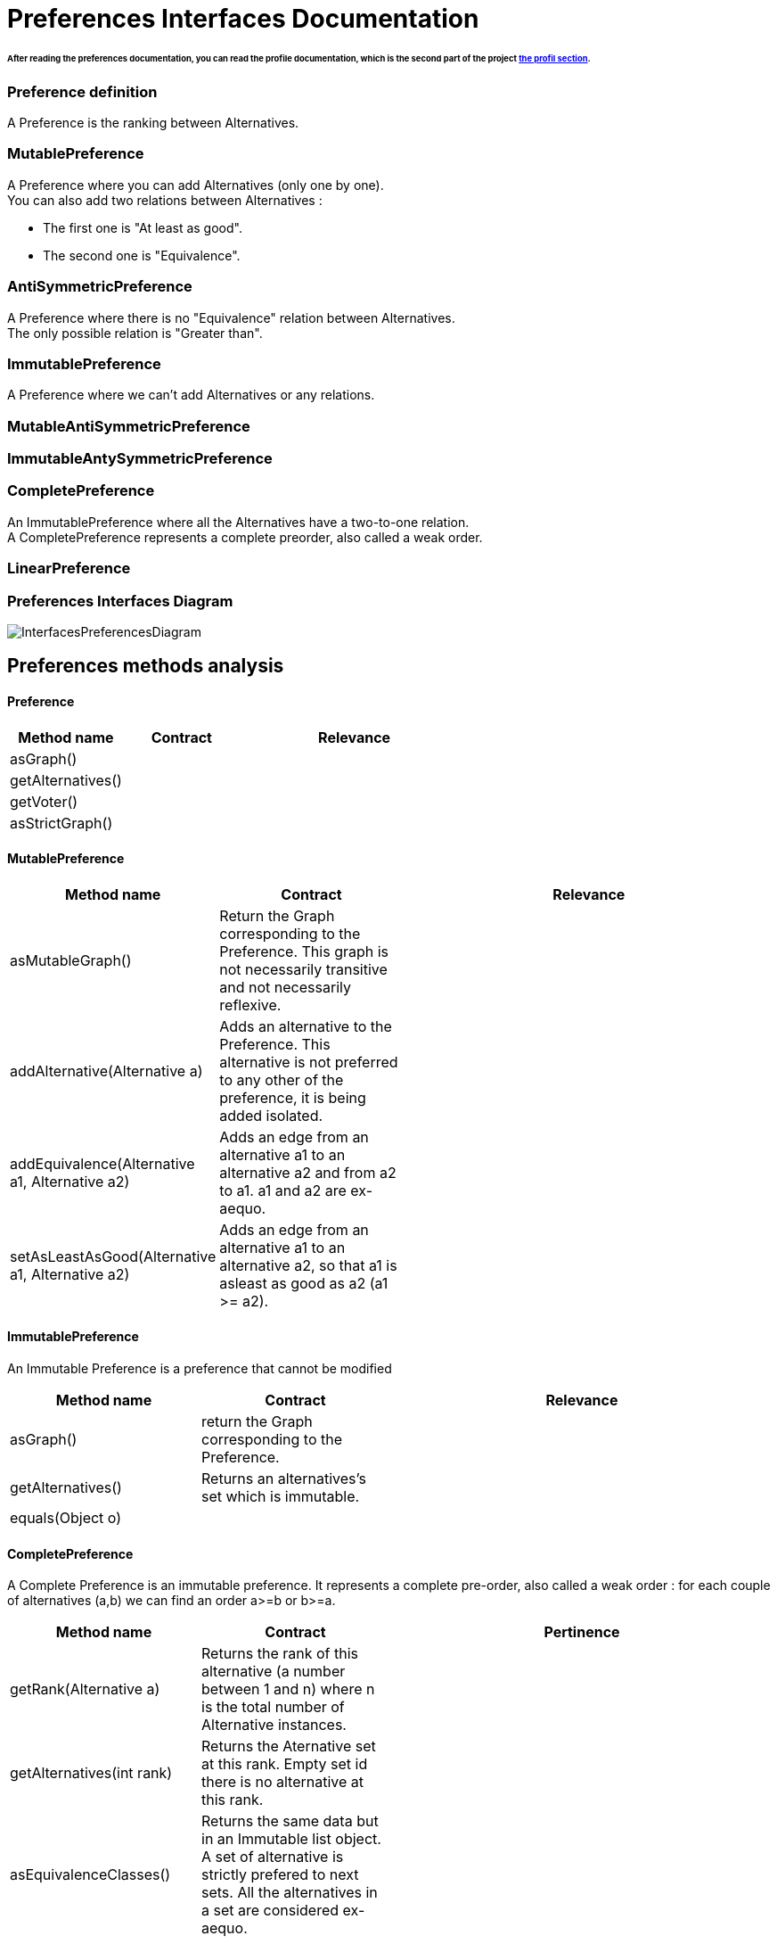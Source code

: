 = Preferences Interfaces Documentation

====== After reading the preferences documentation, you can read the profile documentation, which is the second part of the project link:profileInterfaces.adoc[the profil section].

=== Preference definition +
A Preference is the ranking between Alternatives.



=== MutablePreference +
A Preference where you can add Alternatives (only one by one). +
You can also add two relations between Alternatives : 

* The first one is "At least as good".
* The second one is "Equivalence".

=== AntiSymmetricPreference +
A Preference where there is no "Equivalence" relation between Alternatives. +
The only possible relation is "Greater than".

=== ImmutablePreference +
A Preference where we can't add Alternatives or any relations.

=== MutableAntiSymmetricPreference +
// AntiSymmetricPreference + MutablePreference

=== ImmutableAntySymmetricPreference +
// AntiSymmetricPreference + ImmutablePreference

=== CompletePreference +
An ImmutablePreference where all the Alternatives have a two-to-one relation. +
A CompletePreference represents a complete preorder, also called a weak order.

=== LinearPreference +
// CompletePreference + AntiSymmetricPreference



=== Preferences Interfaces Diagram

image:./assets/InterfacesPreferencesDiagram.png[InterfacesPreferencesDiagram]




== Preferences methods analysis +

==== *Preference*

[cols="1,1,2", options="header"] 
|===
|Method name
|Contract
|Relevance

|asGraph()
|
|

|getAlternatives()
|
|

|getVoter()
|
|

|asStrictGraph()
|
|

|===

==== *MutablePreference*

[cols="1,1,2", options="header"] 
|===
|Method name
|Contract
|Relevance

|asMutableGraph()
| Return the Graph corresponding to the Preference. This graph is not necessarily transitive and not necessarily reflexive.
|

|addAlternative(Alternative a)
| Adds an alternative to the Preference. This alternative is not preferred to any other of the preference, it is being added isolated.
|

|addEquivalence(Alternative a1, Alternative a2)
| Adds an edge from an alternative a1 to an alternative a2 and from a2 to a1. a1 and a2 are ex-aequo.
|

|setAsLeastAsGood(Alternative a1, Alternative a2)
| Adds an edge from an alternative a1 to an alternative a2, so that a1 is asleast as good as a2 (a1 >= a2). 
| 

|===

==== *ImmutablePreference*
An Immutable Preference is a preference that cannot be modified

[cols="1,1,2", options="header"] 
|===
|Method name
|Contract
|Relevance

|asGraph()
| return the Graph corresponding to the Preference.
|

|getAlternatives()
| Returns an alternatives's set which is immutable.
|

|equals(Object o)
| 
|


|===





==== *CompletePreference*
A Complete Preference is an immutable preference. It represents a complete pre-order, also called a weak order : for each couple of alternatives (a,b) we can find an order a>=b or b>=a.

[cols="1,1,2", options="header"] 
|===
|Method name
|Contract
|Pertinence

|getRank(Alternative a)
| Returns the rank of this alternative (a number between 1 and n) where n is the total number of Alternative instances.
|

|getAlternatives(int rank)
| Returns the Aternative set at this rank. Empty set id there is no alternative at this rank.
|

|asEquivalenceClasses()
|Returns the same data but in an Immutable list object. A set of alternative is strictly prefered to next sets. All the alternatives in a set are considered ex-aequo.
|

|===


==== *LinearPreference*
A linear preference is an antisymmetric complete preference. A linear preference represents a linear order, or equivalently an antisymmetric complete order, or also equivalently, the reduction of a weak-order.

[cols="1,1,2", options="header"] 
|===
|Method name
|Contract
|Pertinence

|asList()
|Returns a sorted list of alternatives corresponding to the preference.
|

|===